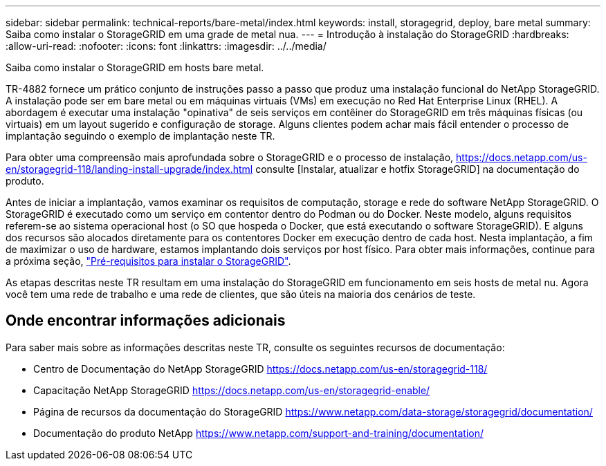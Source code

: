 ---
sidebar: sidebar 
permalink: technical-reports/bare-metal/index.html 
keywords: install, storagegrid, deploy, bare metal 
summary: Saiba como instalar o StorageGRID em uma grade de metal nua. 
---
= Introdução à instalação do StorageGRID
:hardbreaks:
:allow-uri-read: 
:nofooter: 
:icons: font
:linkattrs: 
:imagesdir: ../../media/


[role="lead"]
Saiba como instalar o StorageGRID em hosts bare metal.

TR-4882 fornece um prático conjunto de instruções passo a passo que produz uma instalação funcional do NetApp StorageGRID. A instalação pode ser em bare metal ou em máquinas virtuais (VMs) em execução no Red Hat Enterprise Linux (RHEL). A abordagem é executar uma instalação "opinativa" de seis serviços em contêiner do StorageGRID em três máquinas físicas (ou virtuais) em um layout sugerido e configuração de storage. Alguns clientes podem achar mais fácil entender o processo de implantação seguindo o exemplo de implantação neste TR.

Para obter uma compreensão mais aprofundada sobre o StorageGRID e o processo de instalação, https://docs.netapp.com/us-en/storagegrid-118/landing-install-upgrade/index.html[] consulte [Instalar, atualizar e hotfix StorageGRID] na documentação do produto.

Antes de iniciar a implantação, vamos examinar os requisitos de computação, storage e rede do software NetApp StorageGRID. O StorageGRID é executado como um serviço em contentor dentro do Podman ou do Docker. Neste modelo, alguns requisitos referem-se ao sistema operacional host (o SO que hospeda o Docker, que está executando o software StorageGRID). E alguns dos recursos são alocados diretamente para os contentores Docker em execução dentro de cada host. Nesta implantação, a fim de maximizar o uso de hardware, estamos implantando dois serviços por host físico. Para obter mais informações, continue para a próxima seção, link:prerequisites-install-storagegrid.html["Pré-requisitos para instalar o StorageGRID"].

As etapas descritas neste TR resultam em uma instalação do StorageGRID em funcionamento em seis hosts de metal nu. Agora você tem uma rede de trabalho e uma rede de clientes, que são úteis na maioria dos cenários de teste.



== Onde encontrar informações adicionais

Para saber mais sobre as informações descritas neste TR, consulte os seguintes recursos de documentação:

* Centro de Documentação do NetApp StorageGRID https://docs.netapp.com/us-en/storagegrid-118/[]
* Capacitação NetApp StorageGRID https://docs.netapp.com/us-en/storagegrid-enable/[]
* Página de recursos da documentação do StorageGRID https://www.netapp.com/data-storage/storagegrid/documentation/[]
* Documentação do produto NetApp https://www.netapp.com/support-and-training/documentation/[]

